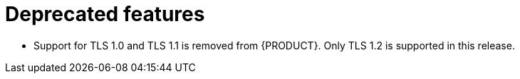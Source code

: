 [id='rn-deprecated-ref']
= Deprecated features

// This is https://issues.redhat.com/browse/INTLY-5350
* Support for TLS 1.0 and TLS 1.1 is removed from {PRODUCT}. Only TLS 1.2 is supported in this release.
